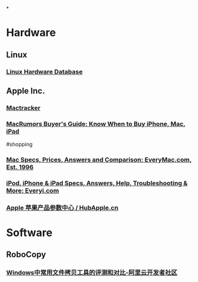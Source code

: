 *
* Hardware
:PROPERTIES:
:heading: 1
:END:
** Linux
*** [[https://linux-hardware.org/][Linux Hardware Database]]
** Apple Inc.
*** [[http://mactracker.ca/][Mactracker]]
:PROPERTIES:
:tags: software, 
:END:
*** [[https://buyersguide.macrumors.com/][MacRumors Buyer's Guide: Know When to Buy iPhone, Mac, iPad]]
#shopping
*** [[https://everymac.com/][Mac Specs, Prices, Answers and Comparison: EveryMac.com, Est. 1996]]
*** [[https://everyi.com/][iPod, iPhone & iPad Specs, Answers, Help, Troubleshooting & More: Everyi.com]]
*** [[https://hubapple.cn/][Apple 苹果产品参数中心 / HubApple.cn]]
* Software
:PROPERTIES:
:heading: 1
:END:
** RoboCopy
:PROPERTIES:
:DESCRIPTION: The fastest copy software on Windows.
:tags: Windows, File, 
:END:
*** [[https://developer.aliyun.com/article/684435][Windows中常用文件拷贝工具的评测和对比-阿里云开发者社区]]